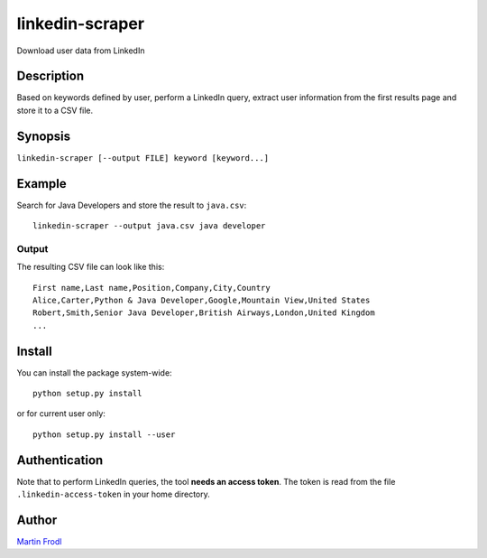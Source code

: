 
======================
  linkedin-scraper
======================

Download user data from LinkedIn


Description
~~~~~~~~~~~~~~~~~~~~~~~~~~~~~~~~~~~~~~~~~~~~~~~~~~~~~~~~~~~~~~~~~~

Based on keywords defined by user, perform a LinkedIn query,
extract user information from the first results page and store it
to a CSV file.


Synopsis
~~~~~~~~~~~~~~~~~~~~~~~~~~~~~~~~~~~~~~~~~~~~~~~~~~~~~~~~~~~~~~~~~~

``linkedin-scraper [--output FILE] keyword [keyword...]``


Example
~~~~~~~~~~~~~~~~~~~~~~~~~~~~~~~~~~~~~~~~~~~~~~~~~~~~~~~~~~~~~~~~~~

Search for Java Developers and store the result to ``java.csv``::

    linkedin-scraper --output java.csv java developer

Output
------

The resulting CSV file can look like this::

    First name,Last name,Position,Company,City,Country
    Alice,Carter,Python & Java Developer,Google,Mountain View,United States 
    Robert,Smith,Senior Java Developer,British Airways,London,United Kingdom
    ...

Install
~~~~~~~~~~~~~~~~~~~~~~~~~~~~~~~~~~~~~~~~~~~~~~~~~~~~~~~~~~~~~~~~~~

You can install the package system-wide::

    python setup.py install

or for current user only::

    python setup.py install --user

Authentication
~~~~~~~~~~~~~~~~~~~~~~~~~~~~~~~~~~~~~~~~~~~~~~~~~~~~~~~~~~~~~~~~~~    

Note that to perform LinkedIn queries, the tool **needs an access
token**. The token is read from the file ``.linkedin-access-token``
in your home directory. 

Author
~~~~~~~~~~~~~~~~~~~~~~~~~~~~~~~~~~~~~~~~~~~~~~~~~~~~~~~~~~~~~~~~~~

`Martin Frodl <https://github.com/mfrodl>`_


